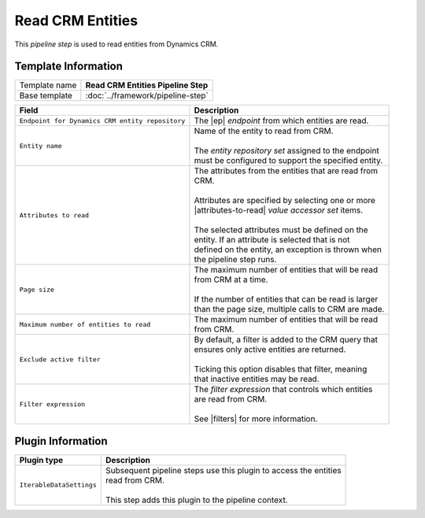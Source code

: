 Read CRM Entities
=============================

This *pipeline step* is used to read entities from Dynamics CRM.

Template Information
-----------------------------

+-----------------------------------+-----------------------------------------------------------------------+
| Template name                     | **Read CRM Entities Pipeline Step**                                   |
+-----------------------------------+-----------------------------------------------------------------------+
| Base template                     | :doc:`../framework/pipeline-step`                                     |
+-----------------------------------+-----------------------------------------------------------------------+

.. |ep| replace:: :doc:`/components/endpoints/crm/crm-entities`
.. |attributes-to-read| replace:: :doc:`/components/data-access/value-accessor-sets/crm/entity-attributes`
.. |filters| replace:: :doc:`/components/crm-filter-expressions/index`

+-------------------------------------------------+---------------------------------------------------------+
| Field                                           | Description                                             |
+=================================================+=========================================================+
| ``Endpoint for Dynamics CRM entity repository`` | | The |ep| *endpoint* from which entities are read.     |   
+-------------------------------------------------+---------------------------------------------------------+
| ``Entity name``                                 | | Name of the entity to read from CRM.                  |
|                                                 | |                                                       |
|                                                 | | The *entity repository set* assigned to the endpoint  | 
|                                                 | | must be configured to support the specified entity.   |
+-------------------------------------------------+---------------------------------------------------------+
| ``Attributes to read``                          | | The attributes from the entities that are read from   |
|                                                 | | CRM.                                                  |
|                                                 | |                                                       |
|                                                 | | Attributes are specified by selecting one or more     |
|                                                 | | |attributes-to-read| *value accessor set* items.      |
|                                                 | |                                                       |
|                                                 | | The selected attributes must be defined on the        |
|                                                 | | entity. If an attribute is selected that is not       |
|                                                 | | defined on the entity, an exception is thrown when    |
|                                                 | | the pipeline step runs.                               |
+-------------------------------------------------+---------------------------------------------------------+
| ``Page size``                                   | | The maximum number of entities that will be read      |
|                                                 | | from CRM at a time.                                   |
|                                                 | |                                                       |
|                                                 | | If the number of entities that can be read is larger  |
|                                                 | | than the page size, multiple calls to CRM are made.   |
+-------------------------------------------------+---------------------------------------------------------+
| ``Maximum number of entities to read``          | | The maximum number of entities that will be read      |
|                                                 | | from CRM.                                             |
+-------------------------------------------------+---------------------------------------------------------+
| ``Exclude active filter``                       | | By default, a filter is added to the CRM query that   |
|                                                 | | ensures only active entities are returned.            |
|                                                 | |                                                       |
|                                                 | | Ticking this option disables that filter, meaning     |
|                                                 | | that inactive entities may be read.                   |
+-------------------------------------------------+---------------------------------------------------------+
| ``Filter expression``                           | | The *filter expression* that controls which entities  | 
|                                                 | | are read from CRM.                                    | 
|                                                 | |                                                       | 
|                                                 | | See |filters| for more information.                   |
+-------------------------------------------------+---------------------------------------------------------+

Plugin Information
-----------------------------

+-----------------------------------+-----------------------------------------------------------------------+
| Plugin type                       | Description                                                           |
+===================================+=======================================================================+
| ``IterableDataSettings``          | | Subsequent pipeline steps use this plugin to access the entities    |
|                                   | | read from CRM.                                                      |
|                                   | |                                                                     |
|                                   | | This step adds this plugin to the pipeline context.                 |
+-----------------------------------+-----------------------------------------------------------------------+
